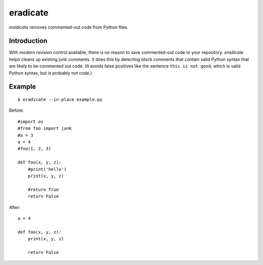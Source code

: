 =========
eradicate
=========

.. image:: https://travis-ci.org/myint/eradicate.png?branch=master
   :target: https://travis-ci.org/myint/eradicate
   :alt: Build status

*eradicate* removes commented-out code from Python files.

------------
Introduction
------------

With modern revision control available, there is no reason to save
commented-out code to your repository. *eradicate* helps cleans up
existing junk comments. It does this by detecting block comments that
contain valid Python syntax that are likely to be commented out code.
(It avoids false positives like the sentence ``this is not good``,
which is valid Python syntax, but is probably not code.)

-------
Example
-------

::

    $ eradicate --in-place example.py

Before::

   #import os
   #from foo import junk
   #a = 3
   a = 4
   #foo(1, 2, 3)

   def foo(x, y, z):
       #print('hello')
       print(x, y, z)

       #return True
       return False

After::

   a = 4

   def foo(x, y, z):
       print(x, y, z)

       return False
